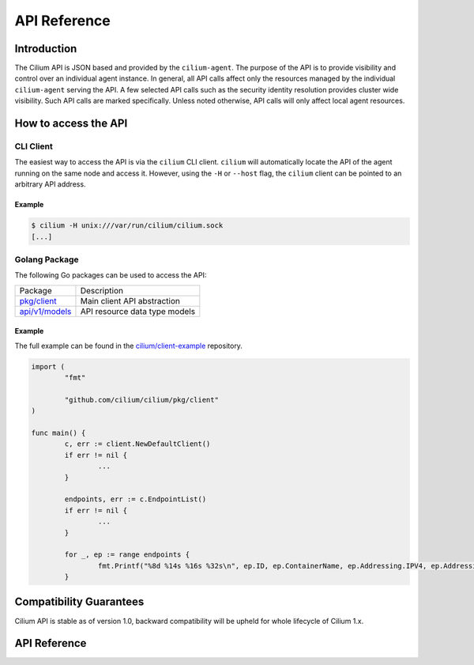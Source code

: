 .. only:: not (epub or latex or html)

    WARNING: You are looking at unreleased Cilium documentation.
    Please use the official rendered version released here:
    https://docs.cilium.io

.. _api_ref:

#############
API Reference
#############

************
Introduction
************

The Cilium API is JSON based and provided by the ``cilium-agent``. The purpose
of the API is to provide visibility and control over an individual agent
instance. In general, all API calls affect only the resources managed by the
individual ``cilium-agent`` serving the API. A few selected API calls such as
the security identity resolution provides cluster wide visibility. Such API
calls are marked specifically. Unless noted otherwise, API calls will only affect
local agent resources.

*********************
How to access the API
*********************

CLI Client
==========

The easiest way to access the API is via the ``cilium`` CLI client. ``cilium``
will automatically locate the API of the agent running on the same node and
access it. However, using the ``-H`` or ``--host`` flag, the ``cilium`` client
can be pointed to an arbitrary API address.

Example
-------

.. code:: bash

    $ cilium -H unix:///var/run/cilium/cilium.sock
    [...]


Golang Package
==============

The following Go packages can be used to access the API:

+---------------------+---------------------------------------------------------------+
| Package             | Description                                                   |
+---------------------+---------------------------------------------------------------+
| `pkg/client`_       | Main client API abstraction                                   |
+---------------------+---------------------------------------------------------------+
| `api/v1/models`_    | API resource data type models                                 |
+---------------------+---------------------------------------------------------------+

Example
-------

The full example can be found in the `cilium/client-example`_ repository.

.. code:: go

    import (
            "fmt"

            "github.com/cilium/cilium/pkg/client"
    )

    func main() {
            c, err := client.NewDefaultClient()
            if err != nil {
                    ...
            }

            endpoints, err := c.EndpointList()
            if err != nil {
                    ...
            }

            for _, ep := range endpoints {
                    fmt.Printf("%8d %14s %16s %32s\n", ep.ID, ep.ContainerName, ep.Addressing.IPV4, ep.Addressing.IPV6)
            }

************************
Compatibility Guarantees
************************

Cilium API is stable as of version 1.0, backward compatibility will be upheld
for whole lifecycle of Cilium 1.x.

*************
API Reference
*************

.. openapi:: ../api/v1/openapi.yaml

.. _pkg/client: https://godoc.org/github.com/cilium/cilium/pkg/client
.. _api/v1/models: https://godoc.org/github.com/cilium/cilium/api/v1/models
.. _cilium/client-example: https://github.com/cilium/client-example
